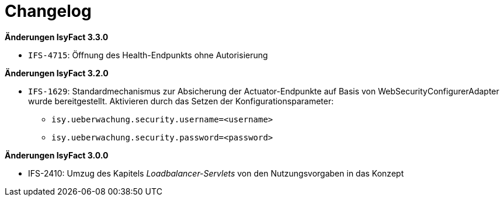 [[changelog]]
= Changelog

*Änderungen IsyFact 3.3.0*

// tag::release-3.3.0[]

- `IFS-4715`: Öffnung des Health-Endpunkts ohne Autorisierung

// end::release-3.3.0[]

*Änderungen IsyFact 3.2.0*

// tag::release-3.2.0[]

- `IFS-1629`: Standardmechanismus zur Absicherung der Actuator-Endpunkte auf Basis von WebSecurityConfigurerAdapter wurde bereitgestellt. Aktivieren durch das Setzen der Konfigurationsparameter:
    * `isy.ueberwachung.security.username=<username>`
    * `isy.ueberwachung.security.password=<password>`

// end::release-3.2.0[]

*Änderungen IsyFact 3.0.0*

// tag::release-3.0.0[]

- IFS-2410: Umzug des Kapitels _Loadbalancer-Servlets_ von den Nutzungsvorgaben in das Konzept

// end::release-3.0.0[]

// *Änderungen IsyFact 2.4.0*

// tag::release-2.4.0[]

// end::release-2.4.0[]

// *Änderungen IsyFact 2.3.0*

// tag::release-2.3.0[]

// end::release-2.3.0[]

// *Änderungen IsyFact 2.2.0*

// tag::release-2.2.0[]

// end::release-2.2.0[]

// *Änderungen IsyFact 2.1.0*

// tag::release-2.1.0[]

// end::release-2.1.0[]

// *Änderungen IsyFact 2.0.0*

// tag::release-2.0.0[]

// end::release-2.0.0[]

// *Änderungen IsyFact 1.7.0*

// tag::release-1.7.0[]

// end::release-1.7.0[]

// *Änderungen IsyFact 1.6.0*

// tag::release-1.6.0[]

// end::release-1.6.0[]
